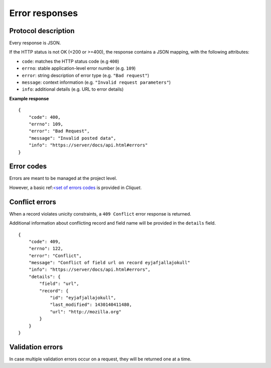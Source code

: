 ###############
Error responses
###############

.. _error-responses:

Protocol description
====================

Every response is JSON.

If the HTTP status is not OK (<200 or >=400), the response contains a JSON mapping, with the following attributes:

- ``code``: matches the HTTP status code (e.g ``400``)
- ``errno``: stable application-level error number (e.g. ``109``)
- ``error``: string description of error type (e.g. ``"Bad request"``)
- ``message``: context information (e.g. ``"Invalid request parameters"``)
- ``info``: additional details (e.g. URL to error details)

**Example response**

::

    {
        "code": 400,
        "errno": 109,
        "error": "Bad Request",
        "message": "Invalid posted data",
        "info": "https://server/docs/api.html#errors"
    }

Error codes
===========

Errors are meant to be managed at the project level.

However, a basic ref:`<set of errors codes <errors>`_ is provided in *Cliquet*.


Conflict errors
===============

When a record violates unicity constraints, a ``409 Conflict`` error response
is returned.

Additional information about conflicting record and field name will be
provided in the ``details`` field.

::

    {
        "code": 409,
        "errno": 122,
        "error": "Conflict",
        "message": "Conflict of field url on record eyjafjallajokull"
        "info": "https://server/docs/api.html#errors",
        "details": {
            "field": "url",
            "record": {
                "id": "eyjafjallajokull",
                "last_modified": 1430140411480,
                "url": "http://mozilla.org"
            }
        }
    }


Validation errors
=================

In case multiple validation errors occur on a request, they will be
returned one at a time.
